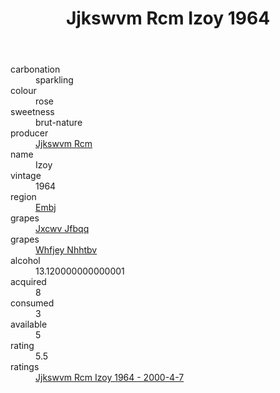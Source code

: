 :PROPERTIES:
:ID:                     bb186613-2d90-4f76-ba64-c7a98045e75a
:END:
#+TITLE: Jjkswvm Rcm Izoy 1964

- carbonation :: sparkling
- colour :: rose
- sweetness :: brut-nature
- producer :: [[id:f56d1c8d-34f6-4471-99e0-b868e6e4169f][Jjkswvm Rcm]]
- name :: Izoy
- vintage :: 1964
- region :: [[id:fc068556-7250-4aaf-80dc-574ec0c659d9][Embj]]
- grapes :: [[id:41eb5b51-02da-40dd-bfd6-d2fb425cb2d0][Jxcwv Jfbqq]]
- grapes :: [[id:cf529785-d867-4f5d-b643-417de515cda5][Whfjey Nhhtbv]]
- alcohol :: 13.120000000000001
- acquired :: 8
- consumed :: 3
- available :: 5
- rating :: 5.5
- ratings :: [[id:b2f6cdb4-f3c8-4d63-bbd6-13c65593becc][Jjkswvm Rcm Izoy 1964 - 2000-4-7]]


